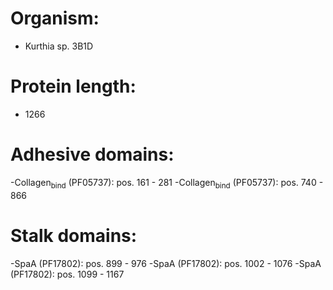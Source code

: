 * Organism:
- Kurthia sp. 3B1D
* Protein length:
- 1266
* Adhesive domains:
-Collagen_bind (PF05737): pos. 161 - 281
-Collagen_bind (PF05737): pos. 740 - 866
* Stalk domains:
-SpaA (PF17802): pos. 899 - 976
-SpaA (PF17802): pos. 1002 - 1076
-SpaA (PF17802): pos. 1099 - 1167

